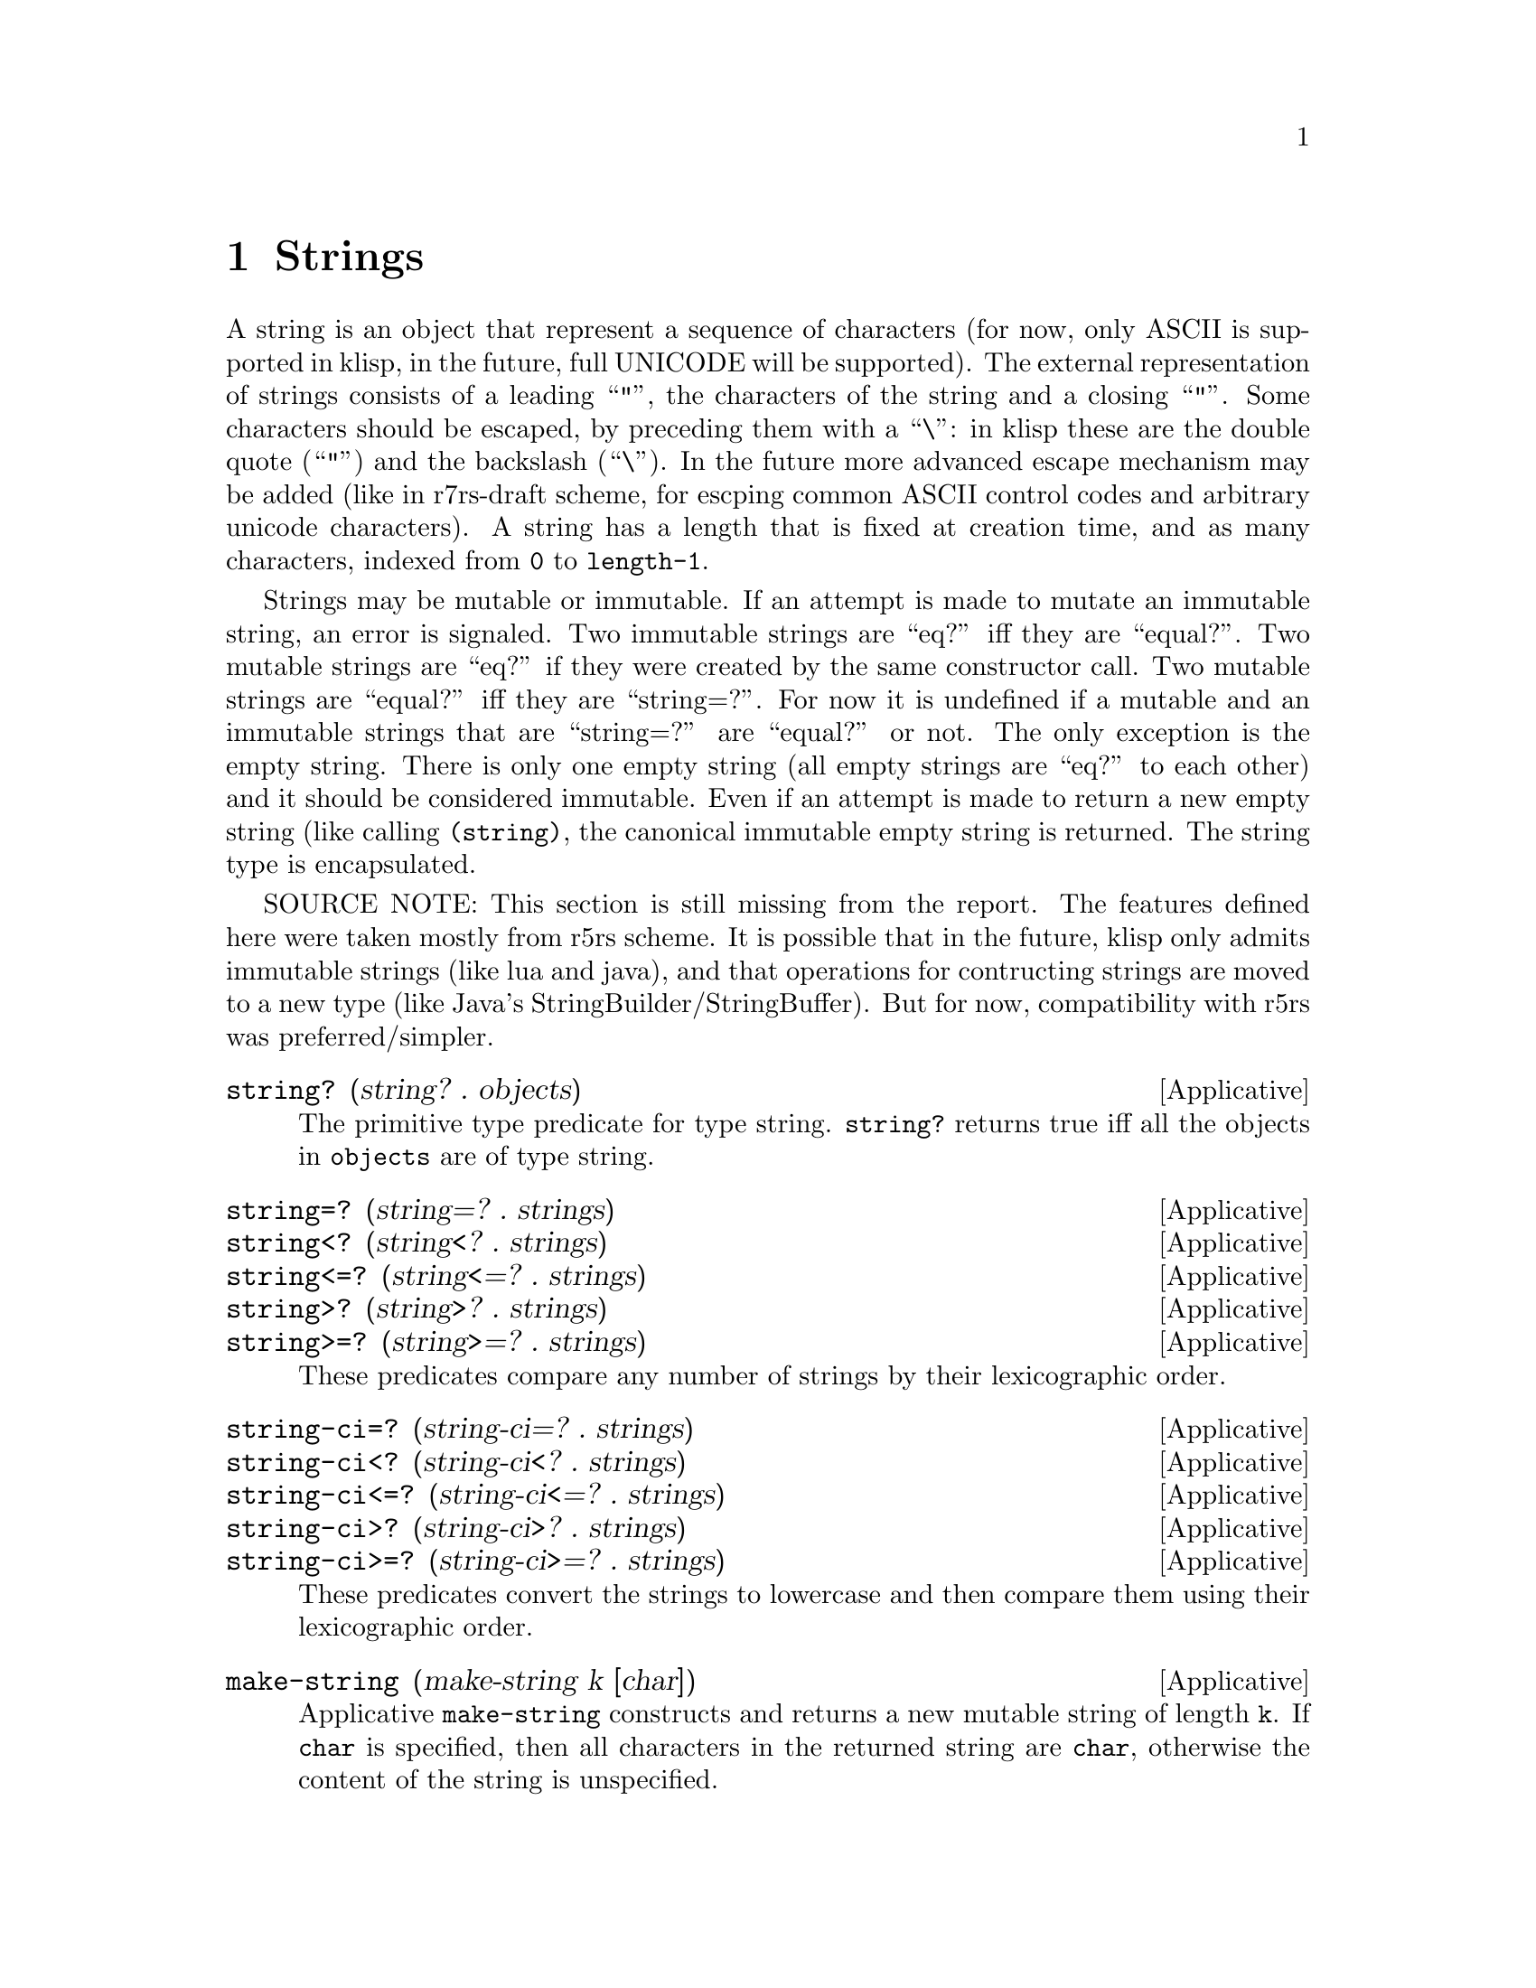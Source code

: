 @c -*-texinfo-*-
@setfilename ../src/strings

@node Strings, Characters, Numbers, Top
@comment  node-name,  next,  previous,  up

@chapter Strings
@cindex strings

  A string is an object that represent a sequence of characters (for
now, only ASCII is supported in klisp, in the future, full UNICODE
will be supported).  The external representation of strings consists
of a leading ``"'', the characters of the string and a closing ``"''.
Some characters should be escaped, by preceding them with a ``\'': in
klisp these are the double quote (``"'') and the backslash (``\'').
In the future more advanced escape mechanism may be added (like in
r7rs-draft scheme, for escping common ASCII control codes and
arbitrary unicode characters).  A string has a length that is fixed at
creation time, and as many characters, indexed from @code{0} to
@code{length-1}.

  Strings may be mutable or immutable.  If an attempt is made to
mutate an immutable string, an error is signaled.  Two immutable
strings are ``eq?'' iff they are ``equal?''.  Two mutable strings are
``eq?'' if they were created by the same constructor call.  Two
mutable strings are ``equal?'' iff they are ``string=?''.  For now it
is undefined if a mutable and an immutable strings that are
``string=?'' are ``equal?'' or not.  The only exception is the empty
string.  There is only one empty string (all empty strings are ``eq?''
to each other) and it should be considered immutable.  Even if an
attempt is made to return a new empty string (like calling
@code{(string)}, the canonical immutable empty string is returned.
The string type is encapsulated.

SOURCE NOTE: This section is still missing from the report.  The
features defined here were taken mostly from r5rs scheme.  It is
possible that in the future, klisp only admits immutable strings (like
lua and java), and that operations for contructing strings are moved
to a new type (like Java's StringBuilder/StringBuffer).  But for now,
compatibility with r5rs was preferred/simpler.

@deffn Applicative string? (string? . objects)
  The primitive type predicate for type string.  @code{string?}
returns true iff all the objects in @code{objects} are of type
string.
@end deffn

@deffn Applicative string=? (string=? . strings)
@deffnx Applicative string<? (string<? . strings)
@deffnx Applicative string<=? (string<=? . strings)
@deffnx Applicative string>? (string>? . strings)
@deffnx Applicative string>=? (string>=? . strings)
  These predicates compare any number of strings by their
lexicographic order.
@end deffn

@deffn Applicative string-ci=? (string-ci=? . strings)
@deffnx Applicative string-ci<? (string-ci<? . strings)
@deffnx Applicative string-ci<=? (string-ci<=? . strings)
@deffnx Applicative string-ci>? (string-ci>? . strings)
@deffnx Applicative string-ci>=? (string-ci>=? . strings)
  These predicates convert the strings to lowercase and then compare
them using their lexicographic order.
@end deffn

@deffn Applicative make-string (make-string k [char])
  Applicative @code{make-string} constructs and returns a new mutable
string of length @code{k}.  If @code{char} is specified, then all
characters in the returned string are @code{char}, otherwise the
content of the string is unspecified.
@end deffn

@deffn Applicative string (string . chars)
  Applicative @code{string} contructs and return a new mutable string
composed of the character arguments.
@end deffn

@deffn Applicative string-length (string-length string)
  Applicative @code{string-length} returns the length of
@code{string}.
@end deffn

@deffn Applicative string-ref (string-ref string k)
  Applicative @code{string-ref} returns the character of @code{string}
at position @code{k}.  If @code{k} is out of bounds (i.e. less than
@code{0} or greater or equal than @code{(length string)}) an error is
signaled.
@end deffn

@deffn Applicative string-set! (string-set! string k char)
  Applicative @code{string-set!} replaces the character with index
@code{k} in @code{string} with character @code{char}.  If @code{k} is
out of bounds, or @code{string} is immutable, an error is signaled.
@end deffn

@deffn Applicative string-fill! (string-fill! string char)
  Applicative @code{string-fill!} replaces all the characters in
@code{string} with character @code{char}.  If @code{string} is an
immutable string, an error is signaled.
@end deffn

@deffn Applicative substring (substring string k1 k2)
  Both @code{k1} & @code{k2} should be valid indexes in
@code{string}.  Also it should be the case that @code{k1 <= k2}.

  Applicative @code{substring} constructs and returns a new immutable
string with length @code{k2 - k1}, with the characters from
@code{string}, starting at index @code{k1} (inclusive) and ending at
index @code{k2} (exclusive).
@end deffn

@deffn Applicative string-append (string-append . strings)
  Applicative @code{string-append} constructs and returns a new
mutable string consisting of the concatenation of all its arguments.
@end deffn

@deffn Applicative string-copy (string-copy string)
  Applicative @code{string-copy} constructs and returns a new mutable
string with the same length and characters as @code{string}.
@end deffn

@deffn Applicative string->immutable-string (string->immutable-string string)
  Applicative @code{string->immutable-string} constructs and returns a
new immutable string with the same length and characters as
@code{string}.
@end deffn

@deffn Applicative string->list (string->list string)
@deffnx Applicative list->string (list->string chars)
  Applicatives @code{string->list} and @code{list->string} convert
between strings and list of characters.  The strings returned by
@code{list->string} are mutable.
@end deffn

@c TODO add upcase/downcase when added to klisp


